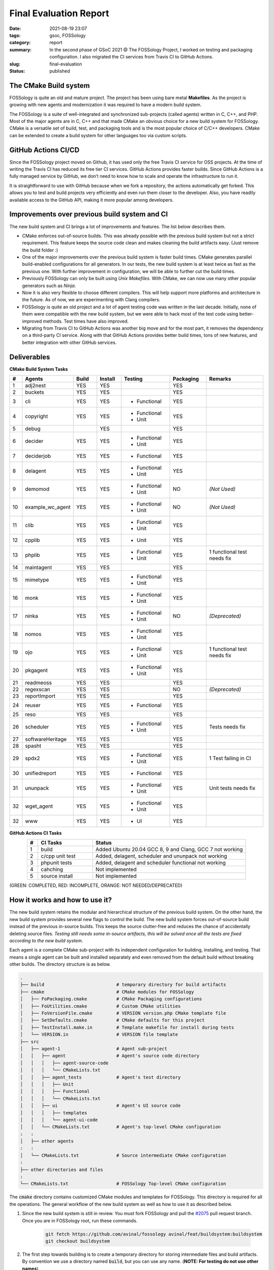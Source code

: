 ***********************
Final Evaluation Report
***********************

:date: 2021-08-19 23:07
:tags: gsoc, FOSSology
:category: report
:summary: In the second phase of GSoC 2021 @ The FOSSology Project, I worked on testing and packaging configuration. I also migrated the CI services from Travis CI to GitHub Actions. 
:slug: final-evaluation
:status: published

.. role:: rd

.. role:: gr

.. role:: or

.. role:: html-raw(raw)
    :format: html

.. raw:: html

    <style> 
    .rd {color:red;font-weight:bold} 
    .gr{color:green;font-weight:bold}
    .or{color:orange;font-weight:medium} 
    ul{margin-bottom:0}
    </style>

The CMake Build system
----------------------

FOSSology is quite an old and mature project. The project has been using bare metal **Makefiles**. As the project is growing with new agents and modernization it was required to have a modern build system. 

The FOSSology is a suite of well-integrated and synchronized sub-projects (called agents) written in C, C++, and PHP. Most of the major agents are in C, C++ and that made CMake an obvious choice for a new build system for FOSSology. CMake is a versatile set of build, test, and packaging tools and is the most popular choice of C/C++ developers. CMake can be extended to create a build system for other languages too via custom scripts. 


GitHub Actions CI/CD
--------------------

.. image:: /images/ci.png
    :class: float-md-right rounded border border-info ml-3
    :alt: A CI Meme
    :width: 350

Since the FOSSology project moved on Github, it has used only the free Travis CI service for OSS projects. 
At the time of writing the Travis CI has reduced its free tier CI services. GitHub Actions provides faster builds. Since GitHub Actions is a fully managed service by GitHub, we don’t need to know how to scale and operate the infrastructure to run it. 

It is straightforward to use with GitHub because when we fork a repository, the actions automatically get forked. This allows you to test and build projects very efficiently and even run them closer to the developer. Also, you have readily available access to the GitHub API, making it more popular among developers.

Improvements over previous build system and CI
----------------------------------------------

The new build system and CI brings a lot of improvements and features. The list below describes them.

- CMake enforces out-of-source builds. This was already possible with the previous build system but not a strict requirement. This feature keeps the source code clean and makes cleaning the build artifacts easy. (Just remove the build folder :)
- One of the major improvements over the previous build system is faster build times. CMake generates parallel build-enabled configurations for all generators. In our tests, the new build system is at least twice as fast as the previous one. With further improvement in configuration, we will be able to further cut the build times. 
- Previously FOSSology can only be built using *Unix Makefiles*. With CMake, we can now use many other popular generators such as *Ninja*.
- Now it is also very flexible to choose different compilers. This will help support more platforms and architecture in the future. As of now, we are experimenting with Clang compilers. 
- FOSSology is quite an old project and a lot of agent testing code was written in the last decade. Initially, none of them were compatible with the new build system, but we were able to hack most of the test code using better-improved methods. Test times have also improved.
- Migrating from Travis CI to GitHub Actions was another big move and for the most part, it removes the dependency on a third-party CI service. Along with that GitHub Actions provides better build times, tons of new features, and better integration with other GitHub services. 




Deliverables
--------------

.. raw:: html

    <div class="alert alert-info" role="alert">
    <ul class="simple">
    <li>Final Pull Request <a class="badge badge-info" href="https://github.com/fossology/fossology/pull/2075">#2075</a></li>
    <li>Pull Request Branch <a class="badge badge-info" href="https://github.com/avinal/fossology/tree/avinal/feat/buildsystem">avinal/feat/buildsystem</a></li>
    <li>Working Branch (individual commits) <ul>
    <li><a class="badge badge-info" href="https://github.com/avinal/fossology/tree/avinal/feat/cmake-buildsystem">avinal/feat/cmake-buildsystem</a></li>
    <li><a class="badge badge-info" href="https://github.com/avinal/fossology/tree/avinal/feat/testing">avinal/feat/testing</a></li>
    </ul></li>
    <li>Project Issue <a class="badge badge-info" href="https://github.com/fossology/fossology/issues/1913">#1913</a></li>
    <li>Project Discussion <a class="badge badge-info" href="https://github.com/fossology/fossology/discussions/1931">#1931</a></li>
    <li>Weekly Reports<ul>
    <li><a class="badge badge-info" href="https://gsoc.avinal.space">Personal Blog</a></li>
    <li><a class="badge badge-info" href="https://fossology.github.io/gsoc/docs/2021/buildsystem/">FOSSology Official Blog</a></li>
    </ul></li></ul>
    </div>


**CMake Build System Tasks**

.. table::
    :class: table table-sm table-hover table-bordered table-responsive
    :widths: 5 15 10 10 20 15 25
    :align: center

    +----+------------------+-----------+-----------+--------------------+-----------+----------------+
    | #  | Agents           | Build     | Install   | Testing            | Packaging | Remarks        |
    +====+==================+===========+===========+====================+===========+================+
    | 1  | adj2nest         | :gr:`YES` | :gr:`YES` |                    | :gr:`YES` |                |
    +----+------------------+-----------+-----------+--------------------+-----------+----------------+
    | 2  | buckets          | :gr:`YES` | :gr:`YES` |                    |  :gr:`YES`|                |
    +----+------------------+-----------+-----------+--------------------+-----------+----------------+
    | 3  | cli              | :gr:`YES` | :gr:`YES` | - :rd:`Functional` | :gr:`YES` |                |
    +----+------------------+-----------+-----------+--------------------+-----------+----------------+
    | 4  | copyright        | :gr:`YES` | :gr:`YES` | - :gr:`Functional` |           |                |
    |    |                  |           |           | - :gr:`Unit`       | :gr:`YES` |                |
    +----+------------------+-----------+-----------+--------------------+-----------+----------------+
    | 5  | debug            |           | :gr:`YES` |                    | :gr:`YES` |                |
    +----+------------------+-----------+-----------+--------------------+-----------+----------------+
    | 6  | decider          | :gr:`YES` | :gr:`YES` | - :gr:`Functional` |           |                |
    |    |                  |           |           | - :gr:`Unit`       | :gr:`YES` |                |
    +----+------------------+-----------+-----------+--------------------+-----------+----------------+
    | 7  | deciderjob       | :gr:`YES` | :gr:`YES` | - :gr:`Functional` | :gr:`YES` |                |
    +----+------------------+-----------+-----------+--------------------+-----------+----------------+
    | 8  | delagent         | :gr:`YES` | :gr:`YES` | - :rd:`Functional` |           |                |
    |    |                  |           |           | - :rd:`Unit`       | :gr:`YES` |                |
    +----+------------------+-----------+-----------+--------------------+-----------+----------------+
    | 9  | demomod          | :or:`YES` | :or:`YES` | - :or:`Functional` | :or:`NO`  | *(Not Used)*   |
    |    |                  |           |           | - :or:`Unit`       |           |                |
    +----+------------------+-----------+-----------+--------------------+-----------+----------------+
    | 10 | example_wc_agent | :or:`YES` | :or:`YES` | - :or:`Functional` |  :or:`NO` | *(Not Used)*   |
    |    |                  |           |           | - :or:`Unit`       |           |                |
    +----+------------------+-----------+-----------+--------------------+-----------+----------------+
    | 11 | clib             | :gr:`YES` | :gr:`YES` | - :gr:`Functional` |           |                |
    |    |                  |           |           | - :gr:`Unit`       | :gr:`YES` |                |
    +----+------------------+-----------+-----------+--------------------+-----------+----------------+
    | 12 | cpplib           | :gr:`YES` | :gr:`YES` | - :gr:`Unit`       | :gr:`YES` |                |
    +----+------------------+-----------+-----------+--------------------+-----------+----------------+
    | 13 | phplib           | :gr:`YES` | :gr:`YES` | - :gr:`Functional` |           | 1 functional   |
    |    |                  |           |           | - :gr:`Unit`       | :gr:`YES` | test needs fix |
    +----+------------------+-----------+-----------+--------------------+-----------+----------------+
    | 14 | maintagent       | :gr:`YES` | :gr:`YES` |                    | :gr:`YES` |                |
    +----+------------------+-----------+-----------+--------------------+-----------+----------------+
    | 15 | mimetype         | :gr:`YES` | :gr:`YES` | - :gr:`Functional` |           |                |
    |    |                  |           |           | - :gr:`Unit`       | :gr:`YES` |                |
    +----+------------------+-----------+-----------+--------------------+-----------+----------------+
    | 16 | monk             | :gr:`YES` | :gr:`YES` | - :gr:`Functional` |           |                |
    |    |                  |           |           | - :gr:`Unit`       | :gr:`YES` |                |
    +----+------------------+-----------+-----------+--------------------+-----------+----------------+
    | 17 | ninka            | :or:`YES` | :or:`YES` | - :or:`Functional` | :or:`NO`  | *(Deprecated)* |
    |    |                  |           |           | - :or:`Unit`       |           |                |
    +----+------------------+-----------+-----------+--------------------+-----------+----------------+
    | 18 | nomos            | :gr:`YES` | :gr:`YES` | - :gr:`Functional` |           |                |
    |    |                  |           |           | - :gr:`Unit`       | :gr:`YES` |                |
    +----+------------------+-----------+-----------+--------------------+-----------+----------------+
    | 19 | ojo              | :gr:`YES` | :gr:`YES` | - :gr:`Functional` |           | 1 functional   |
    |    |                  |           |           | - :gr:`Unit`       | :gr:`YES` | test needs fix |
    +----+------------------+-----------+-----------+--------------------+-----------+----------------+
    | 20 | pkgagent         | :gr:`YES` | :gr:`YES` | - :gr:`Functional` |           |                |
    |    |                  |           |           | - :gr:`Unit`       | :gr:`YES` |                |
    +----+------------------+-----------+-----------+--------------------+-----------+----------------+
    | 21 | readmeoss        | :gr:`YES` | :gr:`YES` |                    | :gr:`YES` |                |
    +----+------------------+-----------+-----------+--------------------+-----------+----------------+
    | 22 | regexscan        | :or:`YES` | :or:`YES` |                    |  :or:`NO` | *(Deprecated)* |
    +----+------------------+-----------+-----------+--------------------+-----------+----------------+
    | 23 | reportImport     | :gr:`YES` | :gr:`YES` |                    | :gr:`YES` |                |               
    +----+------------------+-----------+-----------+--------------------+-----------+----------------+
    | 24 | reuser           | :gr:`YES` | :gr:`YES` | - :gr:`Functional` | :gr:`YES` |                |                
    +----+------------------+-----------+-----------+--------------------+-----------+----------------+
    | 25 | reso             | :gr:`YES` | :gr:`YES` |                    | :gr:`YES` |                |                  
    +----+------------------+-----------+-----------+--------------------+-----------+----------------+
    | 26 | scheduler        | :gr:`YES` | :gr:`YES` | - :rd:`Functional` |           | Tests needs    |
    |    |                  |           |           | - :rd:`Unit`       | :gr:`YES` | fix            |
    +----+------------------+-----------+-----------+--------------------+-----------+----------------+
    | 27 | softwareHeritage | :gr:`YES` | :gr:`YES` |                    | :gr:`YES` |                |                 
    +----+------------------+-----------+-----------+--------------------+-----------+----------------+
    | 28 | spasht           | :gr:`YES` | :gr:`YES` |                    | :gr:`YES` |                |
    +----+------------------+-----------+-----------+--------------------+-----------+----------------+
    | 29 | spdx2            | :gr:`YES` | :gr:`YES` | - :gr:`Functional` |           | 1 Test failing |
    |    |                  |           |           | - :gr:`Unit`       | :gr:`YES` | in CI          |
    +----+------------------+-----------+-----------+--------------------+-----------+----------------+
    | 30 | unifiedreport    | :gr:`YES` | :gr:`YES` | - :gr:`Functional` | :gr:`YES` |                |
    +----+------------------+-----------+-----------+--------------------+-----------+----------------+
    | 31 | ununpack         | :gr:`YES` | :gr:`YES` | - :gr:`Functional` |           | Unit tests     |
    |    |                  |           |           | - :rd:`Unit`       | :gr:`YES` | needs fix      |
    +----+------------------+-----------+-----------+--------------------+-----------+----------------+
    | 32 | wget_agent       | :gr:`YES` | :gr:`YES` | - :gr:`Functional` |           |                |
    |    |                  |           |           | - :gr:`Unit`       | :gr:`YES` |                |
    +----+------------------+-----------+-----------+--------------------+-----------+----------------+
    | 32 | www              | :gr:`YES` | :gr:`YES` | - :rd:`UI`         | :gr:`YES` |                |
    +----+------------------+-----------+-----------+--------------------+-----------+----------------+


**GitHub Actions CI Tasks**    

.. table::
    :class: table table-sm table-hover table-bordered table-responsive
    :widths: 5 25 70
    :align: center
    
    +---+------------------------+----------------------------------------------------------+
    | # | CI Tasks               | Status                                                   |
    +===+========================+==========================================================+
    | 1 | :gr:`build`            | Added Ubuntu 20.04 GCC 8, 9 and Clang, GCC 7 not working |
    +---+------------------------+----------------------------------------------------------+
    | 2 | :gr:`c/cpp unit test`  | Added, delagent, scheduler and ununpack not working      |
    +---+------------------------+----------------------------------------------------------+
    | 3 | :gr:`phpunit tests`    | Added, delagent and scheduler  functional not working    |
    +---+------------------------+----------------------------------------------------------+
    | 4 | :rd:`cahching`         | Not implemented                                          |
    +---+------------------------+----------------------------------------------------------+
    | 5 |:rd:`source install`    | Not implemented                                          |
    +---+------------------------+----------------------------------------------------------+
   
(:gr:`GREEN`: COMPLETED, :rd:`RED`: INCOMPLETE, :or:`ORANGE`: NOT NEEDED/DEPRECATED)
    


How it works and how to use it?
-------------------------------

.. raw:: html

    <div class="embed-responsive embed-responsive-16by9">
        <iframe class="embed-responsive-item" src="/images/second-build.webm" allowfullscreen></iframe>
    </div>

The new build system retains the modular and hierarchical structure of the previous build system.  On the other hand, the new build system provides several new flags to control the build. The new build system forces out-of-source build instead of the previous in-source builds. This keeps the source clutter-free and reduces the chance of accidentally deleting source files. *Testing still needs some in-source artifacts, this will be solved once all the tests are fixed according to the new build system.* 

Each agent is a complete CMake sub-project with its independent configuration for building, installing, and testing. That means a single agent can be built and installed separately and even removed from the default build without breaking other builds. The directory structure is as below.

.. code-block:: bash

    .
    ├── build                           # temporary directory for build artifacts
    ├── cmake                           # CMake modules for FOSSology
    │   ├── FoPackaging.cmake           # CMake Packaging configurations
    │   ├── FoUtilities.cmake           # Custom CMake utilities 
    │   ├── FoVersionFile.cmake         # VERSION version.php CMake template file   
    │   ├── SetDefaults.cmake           # CMake defaults for this project   
    │   ├── TestInstall.make.in         # Template makefile for install during tests
    │   └── VERSION.in                  # VERSION file template
    ├── src                             
    │   ├── agent-1                     # Agent sub-project
    │   │   ├── agent                   # Agent's source code directory
    │   │   │   ├── agent-source-code
    │   │   │   └── CMakeLists.txt
    │   │   ├── agent_tests             # Agent's test directory    
    │   │   │   ├── Unit
    │   │   │   ├── Functional
    │   │   │   └── CMakeLists.txt
    │   │   ├── ui                      # Agent's UI source code
    │   │   │   ├── templates
    │   │   │   └── agent-ui-code
    │   │   └── CMakeLists.txt          # Agent's top-level CMake configuration
    :   :
    │   ├── other agents
    :   :
    │   └── CMakeLists.txt              # Source intermediate CMake configuration
    :
    ├── other directories and files
    :
    └── CMakeLists.txt                  # FOSSology Top-level CMake configuration 


The :code:`cmake` directory contains customized CMake modules and templates for FOSSology. This directory is required for all the operations. The general workflow of the new build system as well as how to use it as described below.

1. Since the new build system is still in review. You must fork FOSSology and pull the `#2075 <https://github.com/fossology/fossology/pull/2075>`_ pull request branch. Once you are in FOSSology root, run these commands.

    .. code-block:: bash

        git fetch https://github.com/avinal/fossology avinal/feat/buildsystem:buildsystem
        git checkout buildsystem


2. The first step towards building is to create a temporary directory for storing intermediate files and build artifacts. By convention we use a directory named :code:`build`, but you can use any name. (**NOTE: For testing do not use other names**)

    .. code-block:: bash

        mkdir build
        cd build


3. In the next steps, we will configure the CMake project and generate the required configurations. You can use several flags to control the build. Given below are the flags available for this project.

    .. table::
        :class: table table-sm table-hover table-bordered table-responsive

        +-----------------------------------+--------------------------------------------+--------------------+
        | CMake Flags                       | Description                                | Default            |
        +===================================+============================================+====================+
        | **-DCMAKE_INSTALL_PREFIX=<path>** | Sets the install prefix.                   | :code:`/usr/local` |
        +-----------------------------------+--------------------------------------------+--------------------+
        | **-DAGENTS="agent1;agent2..."**   | Only configure these agents.               | ALL AGENTS         |
        +-----------------------------------+--------------------------------------------+--------------------+
        | **-DOFFLINE=<ON/OFF>**            | Controls vendor generation, ON=NO          | **OFF**            |
        +-----------------------------------+--------------------------------------------+--------------------+
        | **-DCMAKE_BUILD_TYPE=<type>**     | - :code:`Debug`                            |                    |
        |                                   | - :code:`Release`                          |  :code:`Debug`     |
        |  - Controls build type aka        | - :code:`RelWithDebInfo`                   |                    |
        |    level optimisation             | - :code:`MinSizeRel`                       |                    |
        +-----------------------------------+--------------------------------------------+--------------------+
        | **-DTESTING=<ON/OFF>**            | Controls testing config generation         |  **OFF**           |
        +-----------------------------------+--------------------------------------------+--------------------+
        | **-DMONOPACK=<ON/OFF>**           | Package adj2nest and ununpack seperately   | **OFF**            |
        +-----------------------------------+--------------------------------------------+--------------------+
        | **-GNinja**                       | Use Ninja instead of Unix Makefiles        | *Unix MakeFiles*   |
        +-----------------------------------+--------------------------------------------+--------------------+

    There are lots of inbuilt CMake command-line options you can see them in the official `documentation <https://cmake.org/cmake/help/v3.10/manual/cmake.1.html>`_. Once you have chosen your flags we can now configure the project using the following commands.

    .. code-block:: bash
        
        # From build folder
        cd <name-of-build-directory>
        cmake <flags> ..


4. The next step is to build the project. You can use parallel jobs to build faster. For more options you can type :code:`cmake --help` or :code:`make --help` or :code:`ninja --help`. 

    .. code-block:: bash

        # Common build command for all generators, 
        # Default number of parallel builds depends on generator used
        cmake --build . --parallel <no-of-processes>

        # For Unix Makefiles, no parallel build by default
        make -j <no-of-processes>

        # For Ninja, 8+ parallel build by default (depends on system)
        ninja -j <no-of-processes>


5. Installing is also as easy as building. You can choose to install only certain components even if you have built the whole project. If you directly invoke the install command without building the project, it will automatically build the project first.

    .. code-block:: bash

        # For Unix Makefiles
        make install

        # For Ninja
        ninja install


6. While testing has some issues, but most of the testing is working fine. For now, you must build and run any test from the FOSSology root directory only. You can choose to configure a single agent if you want to test one agent only. See :code:`ctest --help` for controlling test runs.

    .. code-block:: bash

        # Common testing command
        ctest --parallel <no-of-processes>

        # For Unix Makefiles
        make test

        # For Ninja
        ninja test


7. You can package FOSSology, the packaging currently lacks copyright and conf files. But for testing purposes, you can use the following commands. Similar to installing, if you run the package command without building the project, it will automatically build the project first. See :code:`cpack --help` for more packaging options.

    .. code-block:: bash

        # Common testing command
        cpack

        # For Unix Makefiles
        make package

        # For Ninja
        ninja package


Known Issues and Drawbacks
--------------------------

Although the transition from Makefiles to CMake and Travis CI to GitHub Actions is almost complete and working as expected. But it is not free of drawbacks and issues. This section outlines the known issues at the time of writing. 

.. image:: https://imgs.xkcd.com/comics/conference_question.png
    :class: float-md-right rounded border border-info ml-3
    :alt: A Bug Meme
    :width: 350


- Coverage builds may fail with linking errors.
- Packaging prefix is the same as the install prefix. This requires the developer to set the install prefix manually before packaging to produce packages with the correct directory structure.
- Testing and packaging must be used from the FOSSology root directory. Not doing so may or may not configure the project as intended.
- Previously tests were written hardcoded for the Makefiles. But new build system requires all artifacts to be generated in a separate directory. This required me to add symbolic links wherever a generated script or file is expected. Tests can still leave some artifacts inside source folders.
- There is no easy way to install a particular agent from the FOSSology root directory.
- Packages don't contain copyright, readme, and license files. CMake doesn't provide a way to include these files. This is being tracked by issue `#21832 <https://gitlab.kitware.com/cmake/cmake/-/issues/21832>`_.
- While packaging the symbolic links may or may not be dereferenced and hence results in copying the folder too in the target directory.
- Running tests locally may require switching to :code:`fossy` user.
- While configured for testing, it may give permission errors.
- Scheduler, Ununpack, and Delagent unit and functional tests are not working. I have added an issue `#2084 <https://github.com/fossology/fossology/issues/2084>`_ to track the progress on fixing these tests.
- CMake doesn't generates uninstall targets. The closest thing to uninstall is `this snippet <https://gitlab.kitware.com/cmake/community/-/wikis/FAQ#can-i-do-make-uninstall-with-cmake>`_. This will be later added to the FOSSology.


Challenges Faced
----------------

While this whole project was challenging, some aspects of it were unforeseen and more challenging. When I decided to go on with this project I just had enough CMake knowledge to write a configuration for a very small project. I had never used CMake on this big scale. On the other side, the FOSSology community is largely unknown to CMake so for all of us it was learn, practice, and implement. With support from mentors, I was able to overcome this challenge with flying colors.

The other challenge was to understand the old build system, how they are all connected and what is the flow. The complexity can be imagined by the fact that the most of code and configurations were written in the decade before the last decade and haven't changed much since then.

The most challenging task was to make tests work with the new build system. Since tests were mostly hardcoded and the new build system refactored many of the files and directory, the tests were failing initially. The testing part took me the most time. All thanks to my mentor Gaurav I was able to hack them to suit the new build system.

Related Resources and Links
---------------------------

- Fix FOSSology agent tests issue `#2084 <https://github.com/fossology/fossology/issues/2084>`_ 
- feat(CI): Migrate API docs generation and deployment to GitHub Actions pull request `#1917 <https://github.com/fossology/fossology/pull/1917>`_
- feat(CI): Migrate Static Checks and Analysis to GitHub Actions from Travis CI `#1919 <https://github.com/fossology/fossology/pull/1919>`_  


Future Development Plans
------------------------

There is a lot to do with the new build system and CI and it will probably take a year or to reach a maturity point. I was able to meet most of the goals but some of them are remaining. 

- Fix the tests, probably renovate them from the ground up.
- Find a hack for packaging problems.
- Improve and optimize the build.
- Modernise the source code, remove old, bloated code and replace them according to new standards.


What did I learn from this project?
-----------------------------------

This Google Summer of Code was the busiest time of my life for all good reasons. I learned a lot about license compliance and how it all works in the software industry. The next big thing is CMake. As I mentioned I was just a novice user of CMake. Now I am confident that given any other large project I will be able to migrate it/improve it. I got to learn PHP, of which I did not know a single word before GSoC. And finally, I learned about packing and testing. I had these courses but implementing them myself and fixing them was a wholesome experience. 

Other than that I improved on my communication and presentation skills. Collaborating with fellow participants was one of the great things that happened during GSoC.


Acknowledgments
---------------

Google Summer of Code is the best thing that has happened to me this year so far. Although there are numerous people to say thanks to, I want to mention key people who were my motivation and support during this period. 

First of all, I want to thank and appreciate my mentors `Gaurav Mishra <https://github.com/GMishx>`_, `Michael C. Jaeger <https://github.com/mcjaeger>`_, `Anupam Ghosh <https://github.com/ag4ums>`_, and `Shaheem Azmal M MD <https://github.com/shaheemazmalmmd>`_. Without the help and support from them, all this would not have been possible. They are very polite, knowledgeable, and helpful. 


Finally, I want to thanks, my family and friends. I got to meet many awesome developers as my fellow participants from around the world, I wish we will do more collaboration in the future.

